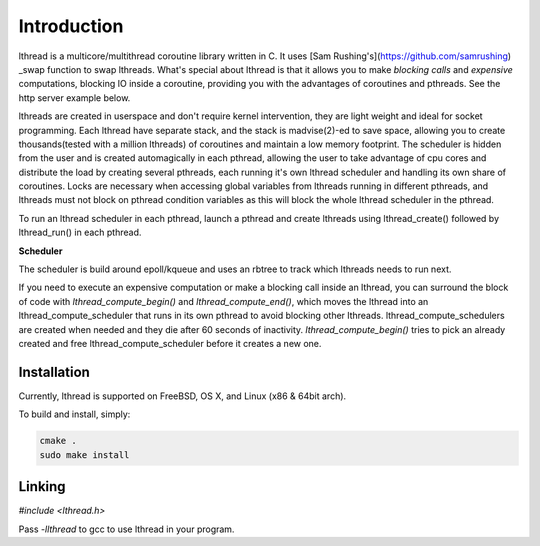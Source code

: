 Introduction
============

lthread is a multicore/multithread coroutine library written in C. It uses [Sam Rushing's](https://github.com/samrushing) _swap function to swap lthreads. What's special about lthread is that it allows you to make *blocking calls* and *expensive* computations, blocking IO inside a coroutine, providing you with the advantages of coroutines and pthreads. See the http server example below.

lthreads are created in userspace and don't require kernel intervention, they are light weight and ideal for socket programming. Each lthread have separate stack, and  the stack is madvise(2)-ed to save space, allowing you to create thousands(tested with a million lthreads) of coroutines and maintain a low memory footprint. The scheduler is hidden from the user and is created automagically in each pthread, allowing the user to take advantage of cpu cores and distribute the load by creating several pthreads, each running it's own lthread scheduler and handling its own share of coroutines. Locks are necessary when accessing global variables from lthreads running in different pthreads, and lthreads must not block on pthread condition variables as this will block the whole lthread scheduler in the pthread.

.. image:: images/lthread_scheduler.png

To run an lthread scheduler in each pthread, launch a pthread and create lthreads using lthread_create() followed by lthread_run() in each pthread.

**Scheduler**

The scheduler is build around epoll/kqueue and uses an rbtree to track which lthreads needs to run next.

If you need to execute an expensive computation or make a blocking call inside an lthread, you can surround the block of code with `lthread_compute_begin()` and `lthread_compute_end()`, which moves the lthread into an lthread_compute_scheduler that runs in its own pthread to avoid blocking other lthreads. lthread_compute_schedulers are created when needed and they die after 60 seconds of inactivity. `lthread_compute_begin()` tries to pick an already created and free lthread_compute_scheduler before it creates a new one.

Installation
------------

Currently, lthread is supported on FreeBSD, OS X, and Linux (x86 & 64bit arch).

To build and install, simply:

.. code-block:: Shell

    cmake .
    sudo make install

::

Linking
-------

`#include <lthread.h>`

Pass `-llthread` to gcc to use lthread in your program.

